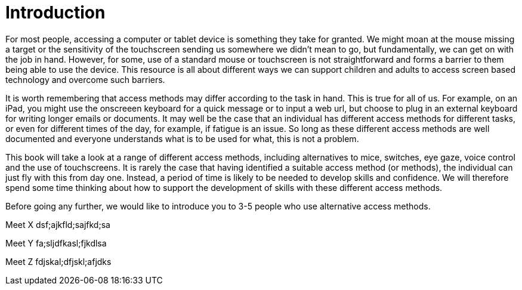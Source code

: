= Introduction

For most people, accessing a computer or tablet device is something they take for granted.  We might moan at the mouse missing a target or the sensitivity of the touchscreen sending us somewhere we didn't mean to go, but fundamentally, we can get on with the job in hand.  However, for some, use of a standard mouse or touchscreen is not straightforward and forms a barrier to them being able to use the device.  This resource is all about different ways we can support children and adults to access screen based technology and overcome such barriers.

It is worth remembering that access methods may differ according to the task in hand.  This is true for all of us.  For example, on an iPad, you might use the onscreeen keyboard for a quick message or to input a web url, but choose to plug in an external keyboard for writing longer emails or documents.  It may well be the case that an individual has different access methods for different tasks, or even for different times of the day, for example, if fatigue is an issue.  So long as these different access methods are well documented and everyone understands what is to be used for what, this is not a problem.

This book will take a look at a range of different access methods, including alternatives to mice, switches, eye gaze, voice control and the use of touchscreens.  It is rarely the case that having identified a suitable access method (or methods), the individual can just fly with this from day one.  Instead, a period of time is likely to be needed to develop skills and confidence.  We will therefore spend some time thinking about how to support the development of skills with these different access methods.  

Before going any further, we would like to introduce you to 3-5 people who use alternative access methods.

Meet X
dsf;ajkfld;sajfkd;sa

Meet Y
fa;sljdfkasl;fjkdlsa

Meet Z
fdjskal;dfjskl;afjdks

[nb. need early use, advanced use, quirky use - discussed mark Rowland who uses foot switches for chair, eye gaze to communicate and rollerball for Mac accessed by foot - also discussed a littlie who might use a mouse alternative for simple educational tasks on clicker where the cognitive load is greater but can manage a toushcreen for games - Hector recently shared a case study video of someone who uses tobii eye gaze to work following a spinal injury, consider linking to it or perhaps a bit to obviously commercial?  but would be good to have a video of someone who is working - these case studies are going to set the scene and need to draw out key themes like the importance of positioning, like choosing access method for task etc etc]


  


